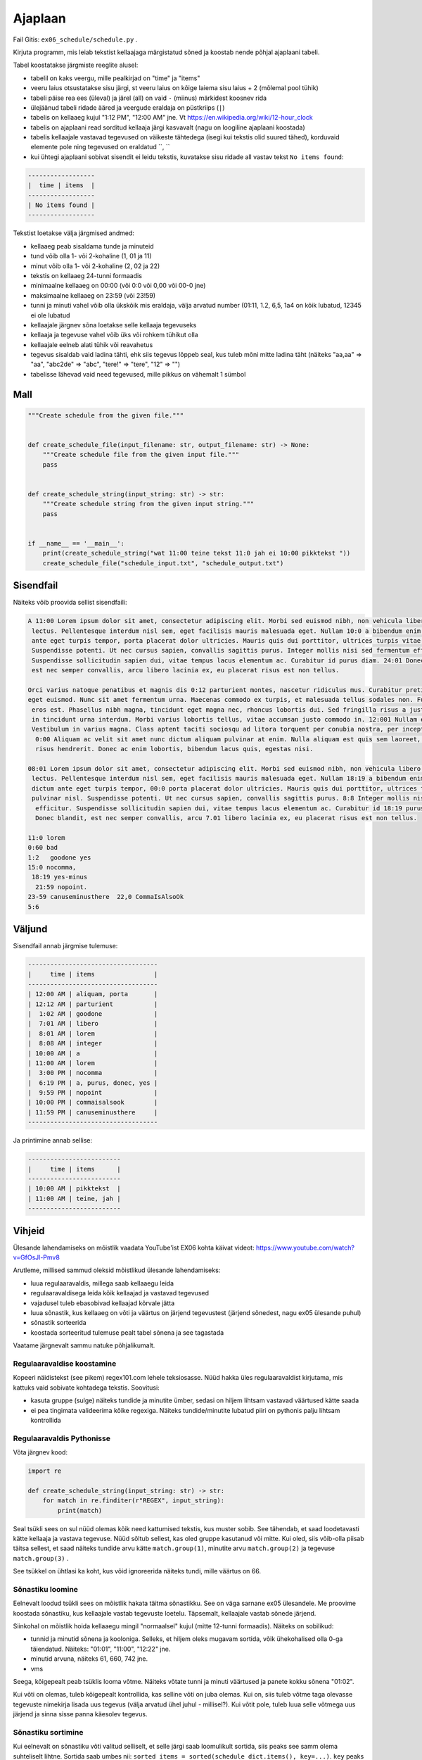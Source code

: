 Ajaplaan
========

Fail Gitis: ``ex06_schedule/schedule.py`` .

Kirjuta programm, mis leiab tekstist kellaajaga märgistatud sõned ja koostab nende põhjal ajaplaani tabeli.

Tabel koostatakse järgmiste reeglite alusel:

- tabelil on kaks veergu, mille pealkirjad on "time" ja "items"
- veeru laius otsustatakse sisu järgi, st veeru laius on kõige laiema sisu laius + 2 (mõlemal pool tühik)
- tabeli päise rea ees (üleval) ja järel (all) on vaid ``-`` (miinus) märkidest koosnev rida
- ülejäänud tabeli ridade ääred ja veergude eraldaja on püstkriips (``|``)
- tabelis on kellaaeg kujul "1:12 PM", "12:00 AM" jne. Vt https://en.wikipedia.org/wiki/12-hour_clock
- tabelis on ajaplaani read sorditud kellaaja järgi kasvavalt (nagu on loogiline ajaplaani koostada)
- tabelis kellaajale vastavad tegevused on väikeste tähtedega (isegi kui tekstis olid suured tähed), korduvaid elemente pole ning tegevused on eraldatud ``, ``
- kui ühtegi ajaplaani sobivat sisendit ei leidu tekstis, kuvatakse sisu ridade all vastav tekst ``No items found``:

.. code-block:: none

    ------------------
    |  time | items  |
    ------------------
    | No items found |
    ------------------

Tekstist loetakse välja järgmised andmed:

- kellaaeg peab sisaldama tunde ja minuteid
- tund võib olla 1- või 2-kohaline (1, 01 ja 11)
- minut võib olla 1- või 2-kohaline (2, 02 ja 22)
- tekstis on kellaaeg 24-tunni formaadis
- minimaalne kellaaeg on 00:00 (või 0:0 või 0,00 või 00-0 jne)
- maksimaalne kellaaeg on 23:59 (või 23!59)
- tunni ja minuti vahel võib olla ükskõik mis eraldaja, välja arvatud number (01:11, 1.2, 6,5, 1a4 on kõik lubatud, 12345 ei ole lubatud
- kellaajale järgnev sõna loetakse selle kellaaja tegevuseks
- kellaaja ja tegevuse vahel võib üks või rohkem tühikut olla
- kellaajale eelneb alati tühik või reavahetus
- tegevus sisaldab vaid ladina tähti, ehk siis tegevus lõppeb seal, kus tuleb mõni mitte ladina täht
  (näiteks "aa,aa" => "aa", "abc2de" => "abc", "tere!" => "tere", "12" => "")
- tabelisse lähevad vaid need tegevused, mille pikkus on vähemalt 1 sümbol


Mall
----

.. code-block:: python

    """Create schedule from the given file."""


    def create_schedule_file(input_filename: str, output_filename: str) -> None:
        """Create schedule file from the given input file."""
        pass


    def create_schedule_string(input_string: str) -> str:
        """Create schedule string from the given input string."""
        pass


    if __name__ == '__main__':
        print(create_schedule_string("wat 11:00 teine tekst 11:0 jah ei 10:00 pikktekst "))
        create_schedule_file("schedule_input.txt", "schedule_output.txt")

Sisendfail
----------

Näiteks võib proovida sellist sisendfaili:

.. code-block:: none

    A 11:00 Lorem ipsum dolor sit amet, consectetur adipiscing elit. Morbi sed euismod nibh, non vehicula libero. Fusce ac eros
     lectus. Pellentesque interdum nisl sem, eget facilisis mauris malesuada eget. Nullam 10:0 a bibendum enim. Praesent dictum
     ante eget turpis tempor, porta placerat dolor ultricies. Mauris quis dui porttitor, ultrices turpis vitae, pulvinar nisl.
     Suspendisse potenti. Ut nec cursus sapien, convallis sagittis purus. Integer mollis nisi sed fermentum efficitur.
     Suspendisse sollicitudin sapien dui, vitae tempus lacus elementum ac. Curabitur id purus diam. 24:01 Donec blandit,
     est nec semper convallis, arcu libero lacinia ex, eu placerat risus est non tellus.

    Orci varius natoque penatibus et magnis dis 0:12 parturient montes, nascetur ridiculus mus. Curabitur pretium at metus
    eget euismod. Nunc sit amet fermentum urna. Maecenas commodo ex turpis, et malesuada tellus sodales non. Fusce elementum
     eros est. Phasellus nibh magna, tincidunt eget magna nec, rhoncus lobortis dui. Sed fringilla risus a justo tincidunt,
     in tincidunt urna interdum. Morbi varius lobortis tellus, vitae accumsan justo commodo in. 12:001 Nullam eu lorem leo.
     Vestibulum in varius magna. Class aptent taciti sociosqu ad litora torquent per conubia nostra, per inceptos himenaeos.
      0:00 Aliquam ac velit sit amet nunc dictum aliquam pulvinar at enim. Nulla aliquam est quis sem laoreet, eu venenatis
      risus hendrerit. Donec ac enim lobortis, bibendum lacus quis, egestas nisi.

    08:01 Lorem ipsum dolor sit amet, consectetur adipiscing elit. Morbi sed euismod nibh, non vehicula libero. Fusce ac eros
     lectus. Pellentesque interdum nisl sem, eget facilisis mauris malesuada eget. Nullam 18:19 a bibendum enim. Praesent
     dictum ante eget turpis tempor, 00:0 porta placerat dolor ultricies. Mauris quis dui porttitor, ultrices turpis vitae,
     pulvinar nisl. Suspendisse potenti. Ut nec cursus sapien, convallis sagittis purus. 8:8 Integer mollis nisi sed fermentum
      efficitur. Suspendisse sollicitudin sapien dui, vitae tempus lacus elementum ac. Curabitur id 18:19 purus diam. 18:19
      Donec blandit, est nec semper convallis, arcu 7.01 libero lacinia ex, eu placerat risus est non tellus.

    11:0 lorem
    0:60 bad
    1:2   goodone yes
    15:0 nocomma,
     18:19 yes-minus
      21:59 nopoint.
    23-59 canuseminusthere  22,0 CommaIsAlsoOk
    5:6

Väljund
-------

Sisendfail annab järgmise tulemuse:

.. code-block:: none

    -----------------------------------
    |     time | items                |
    -----------------------------------
    | 12:00 AM | aliquam, porta       |
    | 12:12 AM | parturient           |
    |  1:02 AM | goodone              |
    |  7:01 AM | libero               |
    |  8:01 AM | lorem                |
    |  8:08 AM | integer              |
    | 10:00 AM | a                    |
    | 11:00 AM | lorem                |
    |  3:00 PM | nocomma              |
    |  6:19 PM | a, purus, donec, yes |
    |  9:59 PM | nopoint              |
    | 10:00 PM | commaisalsook        |
    | 11:59 PM | canuseminusthere     |
    -----------------------------------

Ja printimine annab sellise:

.. code-block:: none

    -------------------------
    |     time | items      |
    -------------------------
    | 10:00 AM | pikktekst  |
    | 11:00 AM | teine, jah |
    -------------------------

Vihjeid
-------

Ülesande lahendamiseks on mõistlik vaadata YouTube'ist EX06 kohta käivat videot: https://www.youtube.com/watch?v=GfOsJl-Pmv8

Arutleme, millised sammud oleksid mõistlikud ülesande lahendamiseks:

- luua regulaaravaldis, millega saab kellaaegu leida
- regulaaravaldisega leida kõik kellaajad ja vastavad tegevused
- vajadusel tuleb ebasobivad kellaajad kõrvale jätta
- luua sõnastik, kus kellaaeg on võti ja väärtus on järjend tegevustest (järjend sõnedest, nagu ex05 ülesande puhul)
- sõnastik sorteerida
- koostada sorteeritud tulemuse pealt tabel sõnena ja see tagastada

Vaatame järgnevalt sammu natuke põhjalikumalt.

Regulaaravaldise koostamine
~~~~~~~~~~~~~~~~~~~~~~~~~~~~

Kopeeri näidistekst (see pikem) regex101.com lehele teksiosasse. Nüüd hakka üles regulaaravaldist kirjutama, mis kattuks vaid sobivate kohtadega tekstis. Soovitusi:

- kasuta gruppe (sulge) näiteks tundide ja minutite ümber, sedasi on hiljem lihtsam vastavad väärtused kätte saada
- ei pea tingimata valideerima kõike regexiga. Näiteks tundide/minutite lubatud piiri on pythonis palju lihtsam kontrollida

Regulaaravaldis Pythonisse
~~~~~~~~~~~~~~~~~~~~~~~~~~~

Võta järgnev kood:

.. code-block:: python

    import re

    def create_schedule_string(input_string: str) -> str:
        for match in re.finditer(r"REGEX", input_string):
            print(match)

Seal tsükli sees on sul nüüd olemas kõik need kattumised tekstis, kus muster sobib. See tähendab, et saad loodetavasti kätte kellaaja ja vastava tegevuse. Nüüd sõltub sellest, kas oled gruppe kasutanud või mitte. Kui oled, siis võib-olla piisab täitsa sellest, et saad näiteks tundide arvu kätte ``match.group(1)``, minutite arvu ``match.group(2)`` ja tegevuse ``match.group(3)`` .

See tsükkel on ühtlasi ka koht, kus võid ignoreerida näiteks tundi, mille väärtus on 66.

Sõnastiku loomine
~~~~~~~~~~~~~~~~~~

Eelnevalt loodud tsükli sees on mõistlik hakata täitma sõnastikku. See on väga sarnane ex05 ülesandele. Me proovime koostada sõnastiku, kus kellaajale vastab tegevuste loetelu. Täpsemalt, kellaajale vastab sõnede järjend.

Siinkohal on mõistlik hoida kellaaegu mingil "normaalsel" kujul (mitte 12-tunni formaadis). Näiteks on sobilikud:

- tunnid ja minutid sõnena ja kooloniga. Selleks, et hiljem oleks mugavam sortida, võik ühekohalised olla 0-ga täiendatud. Näiteks: "01:01", "11:00", "12:22" jne.
- minutid arvuna, näiteks 61, 660, 742 jne.
- vms


Seega, kõigepealt peab tsüklis looma võtme. Näiteks võtate tunni ja minuti väärtused ja panete kokku sõnena "01:02".

Kui võti on olemas, tuleb kõigepealt kontrollida, kas selline võti on juba olemas. Kui on, siis tuleb võtme taga olevasse tegevuste nimekirja lisada uus tegevus (välja arvatud ühel juhul - millisel?). Kui võtit pole, tuleb luua selle võtmega uus järjend ja sinna sisse panna käesolev tegevus.

Sõnastiku sortimine
~~~~~~~~~~~~~~~~~~~~~~

Kui eelnevalt on sõnastiku võti valitud selliselt, et selle järgi saab loomulikult sortida, siis peaks see samm olema suhteliselt lihtne. Sortida saab umbes nii: ``sorted_items = sorted(schedule_dict.items(), key=...)``. ``key`` peaks arvatavasti olema lambda funktsioon, mis tagastab, millise väärtuse järgi elemente võrreldakse. Kuna elemendid on ennikud (esimene väärtus on võti, teine väärtus on sõnastiku väärtus sellel kohal), siis tuleks seal tagastada enniku see element, mida võrrelda oleks vaja.

Tähelepanu, sõnastiku sortimisel on tulemus järjend (sõnastik ise ei ole sorditud).

Tabeli koostamine
~~~~~~~~~~~~~~~~~~

Lõpuks tuleb teostada tabeli koostamine. Tuleb tähele panna, et tabel tuleb tastada sõnena, mitte printida.

Mõistlik oleks luua üks järjend, kuhu iga tabeli rida eraldi lisada. Seega esimesena tuleks lisada ülemine "äär": ``table.append("-------")```. Päis ja järgmine "äär" lisatakse umbes samamoodi. Seejärel tabeli sisu osad tuleb lisada vastavalt sorditud ajatabelile. Lõppu lisatakse alumine "äär".

Tabeli veeru laius tuleb arvutada välja vastavalt selles veerus olevale kõige laiemale väärtusele. Tabeli päise tekst on ka väärtus. Seega, kui tabelis on päises "items" ja sisuosas "a" ja "b", siis laius on vastavalt päisele 5. Sellele tuleb lisaks veel mõlemale poole tühik lisada. Tasub vaadata näiteid.

Tabeli veeru vormindamiseks kasutada f-sõne, see ei tee teie koodi väga koledaks. Vihje, f-sõnes saab väärtusi joondada ning arvude puhul saab 0-e ette lisada vastavalt soovile/vajadusele.

Kellaaja konvertimine võiks toimuda alles siin tabeli koostamisel - eelnevalt 12-tunni peale üleminek teeb asjad keeruliseks.
